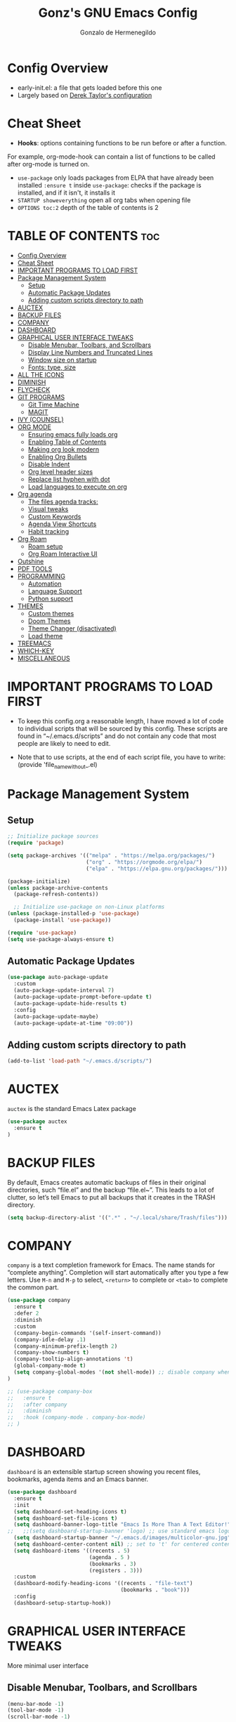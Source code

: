 #+TITLE: Gonz's GNU Emacs Config
#+AUTHOR: Gonzalo de Hermenegildo
#+STARTUP: showeverything
#+OPTIONS: toc:2

* Config Overview
- early-init.el: a file that gets loaded before this one
- Largely based on [[https://gitlab.com/dwt1/configuring-emacs/-/tree/main/07-the-final-touches?ref_type=heads][Derek Taylor's configuration]]

* Cheat Sheet
- *Hooks*: options containing functions to be run before or after a function.
For example, org-mode-hook can contain a list of functions to be called after org-mode is turned on.
- =use-package= only loads packages from ELPA that have already been installed
  =:ensure t= inside =use-package=: checks if the package is installed, and if it isn't, it installs it
- =STARTUP showeverything= open all org tabs when opening file
- =OPTIONS toc:2= depth of the table of contents is 2

* TABLE OF CONTENTS                                                     :toc:
- [[#config-overview][Config Overview]]
- [[#cheat-sheet][Cheat Sheet]]
- [[#important-programs-to-load-first][IMPORTANT PROGRAMS TO LOAD FIRST]]
- [[#package-management-system][Package Management System]]
  - [[#setup][Setup]]
  - [[#automatic-package-updates][Automatic Package Updates]]
  - [[#adding-custom-scripts-directory-to-path][Adding custom scripts directory to path]]
- [[#auctex][AUCTEX]]
- [[#backup-files][BACKUP FILES]]
- [[#company][COMPANY]]
- [[#dashboard][DASHBOARD]]
- [[#graphical-user-interface-tweaks][GRAPHICAL USER INTERFACE TWEAKS]]
  - [[#disable-menubar-toolbars-and-scrollbars][Disable Menubar, Toolbars, and Scrollbars]]
  - [[#display-line-numbers-and-truncated-lines][Display Line Numbers and Truncated Lines]]
  - [[#window-size-on-startup][Window size on startup]]
  - [[#fonts-type-size][Fonts: type, size]]
- [[#all-the-icons][ALL THE ICONS]]
- [[#diminish][DIMINISH]]
- [[#flycheck][FLYCHECK]]
- [[#git-programs][GIT PROGRAMS]]
  - [[#git-time-machine][Git Time Machine]]
  - [[#magit][MAGIT]]
- [[#ivy-counsel][IVY (COUNSEL)]]
- [[#org-mode][ORG MODE]]
  - [[#ensuring-emacs-fully-loads-org][Ensuring emacs fully loads org]]
  - [[#enabling-table-of-contents][Enabling Table of Contents]]
  - [[#making-org-look-modern][Making org look modern]]
  - [[#enabling-org-bullets][Enabling Org Bullets]]
  - [[#disable-indent][Disable Indent]]
  - [[#org-level-header-sizes][Org level header sizes]]
  - [[#replace-list-hyphen-with-dot][Replace list hyphen with dot]]
  - [[#load-languages-to-execute-on-org][Load languages to execute on org]]
- [[#org-agenda][Org agenda]]
  - [[#the-files-agenda-tracks][The files agenda tracks:]]
  - [[#visual-tweaks][Visual tweaks]]
  - [[#custom-keywords][Custom Keywords]]
  - [[#agenda-view-shortcuts][Agenda View Shortcuts]]
  - [[#habit-tracking][Habit tracking]]
- [[#org-roam][Org Roam]]
  - [[#roam-setup][Roam setup]]
  - [[#org-roam-interactive-ui][Org Roam Interactive UI]]
- [[#outshine][Outshine]]
- [[#pdf-tools][PDF TOOLS]]
- [[#programming][PROGRAMMING]]
  - [[#automation][Automation]]
  - [[#language-support][Language Support]]
  - [[#python-support][Python support]]
- [[#themes][THEMES]]
  - [[#custom-themes][Custom themes]]
  - [[#doom-themes][Doom Themes]]
  - [[#theme-changer-disactivated][Theme Changer (disactivated)]]
  - [[#load-theme][Load theme]]
- [[#treemacs][TREEMACS]]
- [[#which-key][WHICH-KEY]]
- [[#miscellaneous][MISCELLANEOUS]]

* IMPORTANT PROGRAMS TO LOAD FIRST
- To keep this config.org a reasonable length, I have moved a lot of code to individual scripts that will be sourced by this config.  These scripts are found in “~/.emacs.d/scripts” and do not contain any code that most people are likely to need to edit.

- Note that to use scripts, at the end of each script file, you have to write: (provide 'file_name_without_.el)


* Package Management System
** Setup
#+begin_src emacs-lisp
;; Initialize package sources
(require 'package)

(setq package-archives '(("melpa" . "https://melpa.org/packages/")
                         ("org" . "https://orgmode.org/elpa/")
                         ("elpa" . "https://elpa.gnu.org/packages/")))

(package-initialize)
(unless package-archive-contents
  (package-refresh-contents))

  ;; Initialize use-package on non-Linux platforms
(unless (package-installed-p 'use-package)
  (package-install 'use-package))

(require 'use-package)
(setq use-package-always-ensure t)
#+end_src

** Automatic Package Updates
#+begin_src emacs-lisp
(use-package auto-package-update
  :custom
  (auto-package-update-interval 7)
  (auto-package-update-prompt-before-update t)
  (auto-package-update-hide-results t)
  :config
  (auto-package-update-maybe)
  (auto-package-update-at-time "09:00"))
#+end_src

** Adding custom scripts directory to path
#+begin_src emacs-lisp
(add-to-list 'load-path "~/.emacs.d/scripts/")
#+end_src



* AUCTEX
=auctex= is the standard Emacs Latex package

#+begin_src emacs-lisp
(use-package auctex
  :ensure t
)
#+end_src



* BACKUP FILES
By default, Emacs creates automatic backups of files in their original directories, such “file.el” and the backup “file.el~”.  This leads to a lot of clutter, so let’s tell Emacs to put all backups that it creates in the TRASH directory.

#+begin_src emacs-lisp
(setq backup-directory-alist '((".*" . "~/.local/share/Trash/files")))
#+end_src



* COMPANY
=company= is a text completion framework for Emacs. The name stands for “complete anything”. Completion will start automatically after you type a few letters. Use =M-n= and =M-p= to select, =<return>= to complete or =<tab>= to complete the common part.

#+begin_src emacs-lisp
(use-package company
  :ensure t
  :defer 2
  :diminish
  :custom
  (company-begin-commands '(self-insert-command))
  (company-idle-delay .1)
  (company-minimum-prefix-length 2)
  (company-show-numbers t)
  (company-tooltip-align-annotations 't)
  (global-company-mode t)
  (setq company-global-modes '(not shell-mode)) ;; disable company when in shell
)

;; (use-package company-box
;;   :ensure t
;;   :after company
;;   :diminish
;;   :hook (company-mode . company-box-mode)
;; )
#+end_src


* DASHBOARD
=dashboard= is an extensible startup screen showing you recent files, bookmarks, agenda items and an Emacs banner.
#+begin_src emacs-lisp
(use-package dashboard
  :ensure t 
  :init
  (setq dashboard-set-heading-icons t)
  (setq dashboard-set-file-icons t)
  (setq dashboard-banner-logo-title "Emacs Is More Than A Text Editor!")
;;   ;;(setq dashboard-startup-banner 'logo) ;; use standard emacs logo as banner
  (setq dashboard-startup-banner "~/.emacs.d/images/multicolor-gnu.jpg")  ;; use custom image as banner
  (setq dashboard-center-content nil) ;; set to 't' for centered content
  (setq dashboard-items '((recents . 5)
                          (agenda . 5 )
                          (bookmarks . 3)
                          (registers . 3)))
  :custom
  (dashboard-modify-heading-icons '((recents . "file-text")
                                    (bookmarks . "book")))
  :config
  (dashboard-setup-startup-hook))
#+end_src

* GRAPHICAL USER INTERFACE TWEAKS
More minimal user interface

** Disable Menubar, Toolbars, and Scrollbars
#+begin_src emacs-lisp
  (menu-bar-mode -1)
  (tool-bar-mode -1)
  (scroll-bar-mode -1)
#+end_src

** Display Line Numbers and Truncated Lines
#+begin_src emacs-lisp
  (global-display-line-numbers-mode 1)
  (global-visual-line-mode t)
#+end_src

** Window size on startup
#+begin_src emacs-lisp
;; full screen
(add-to-list 'default-frame-alist '(fullscreen . maximized))

;; specific height and width
;;(add-to-list 'default-frame-alist '(height . 50))
;;(add-to-list 'default-frame-alist '(width . 100))
#+end_src


** Fonts: type, size
#+begin_src emacs-lisp
(set-face-attribute 'default nil
	:height 150
	:weight 'medium)

;; Sets commented regions to itallic
(set-face-attribute 'font-lock-comment-face nil
   :slant 'italic)
#+end_src

* ALL THE ICONS
This is an icon set that can be used with dashbaord, dired, ibuffer, and other Emacs programs.

#+begin_src emacs-lisp
(use-package all-the-icons
  :ensure t
  :if (display-graphic-p))

(use-package all-the-icons-dired
  :ensure t
  :hook (dired-mode . (lambda () (all-the-icons-dired-mode t))))
#+end_src


* DIMINISH
=diminish= implements hiding or abbreviation of the modeline displays (lighters) of minor-modes.  With this package installed, you can add =:diminish= to any use-package block to hide that particular mode in the modeline.

#+begin_src emacs-lisp
(use-package diminish
  :ensure t)
#+end_src

* FLYCHECK
For more info on Flycheck, click [[https://www.flycheck.org/en/latest/languages.html][here]].

#+begin_src emacs-lisp
(use-package flycheck
  :ensure t
  :defer t
  :diminish ;;explanation of what diminish does, search for "DIMINISH"
  :init (global-flycheck-mode))
#+end_src



* GIT PROGRAMS
** Git Time Machine
[[https://github.com/emacsmirror/git-timemachine][Git Time Machine]] is a program that allows you to move backwards and forwards through a file’s commits.  ‘SPC g t’ will open the time machine on a file if it is in a git repo.  Then, while in normal mode, you can use ‘CTRL-j’ and ‘CTRL-k’ to move backwards and forwards through the commits.

#+begin_src emacs-lisp
(use-package git-timemachine
  :ensure t
  :after git-timemachine
  :hook (evil-normalize-keymaps . git-timemachine-hook)
  :config
    (evil-define-key 'normal git-timemachine-mode-map (kbd "C-j") 'git-timemachine-show-previous-revision)
    (evil-define-key 'normal git-timemachine-mode-map (kbd "C-k") 'git-timemachine-show-next-revision)
)
#+end_src



** MAGIT
[[https://magit.vc/manual/][Magit]] is the full-featured git client for Emacs.
#+begin_src emacs-lisp
(use-package magit
  :ensure t
)
#+end_src


* IVY (COUNSEL)
- =ivy= a generic completion mechanism for Emacs
- =counsel= a collection of Ivy-enhanced versions of common Emacs commands
- =ivy-rich= allows us to add descriptions alongside the commands in =M-x=

#+begin_src emacs-lisp
(use-package ivy
  :ensure t
  :custom
  (setq ivy-use-virtual-buffers t)
  (setq ivy-count-format "(%d/%d) ")
  (setq enable-recursive-minibuffers t)
  :config
  (ivy-mode))


(use-package counsel
  :ensure t
  :after ivy
  :config (counsel-mode))

(use-package all-the-icons-ivy-rich
  :ensure t
  :init (all-the-icons-ivy-rich-mode 1))

(use-package ivy-rich
  :ensure t
  :after ivy
  :init (ivy-rich-mode 1) ;; this gets us descriptions in M-x
  :custom
  (ivy-virtual-abbreviate 'full
   ivy-rich-switch-buffer-align-virtual-buffer t
   ivy-rich-path-style 'abbrev))

#+end_src


* ORG MODE

** Ensuring emacs fully loads org
#+begin_src emacs-lisp
(require 'org)
#+end_src

** Enabling Table of Contents
#+begin_src emacs-lisp
(use-package toc-org
  :ensure t
  :commands toc-org-enable
  :init (add-hook 'org-mode-hook 'toc-org-enable))
#+end_src

** Making org look modern
[[https://github.com/minad/org-modern][Source]]
#+begin_src emacs-lisp
(setq
 ;; Edit settings
 org-auto-align-tags nil
 org-tags-column 0
 org-catch-invisible-edits 'show-and-error
 org-special-ctrl-a/e t
 org-insert-heading-respect-content t

 ;; Org styling, hide markup etc.
 org-hide-emphasis-markers t;; hide markers such as ** for bold, or __ for underline
 )
#+end_src

** Enabling Org Bullets
=org-bullets= gives aesthetic bullets rather than asterisks.

#+begin_src emacs-lisp
(add-hook 'org-mode-hook 'org-indent-mode)
(use-package org-bullets
  :ensure t)
(add-hook 'org-mode-hook (lambda () (org-bullets-mode 1)))
#+end_src

** Disable Indent
Org mode source blocks have some really weird and annoying default indentation behavior. I think this has to do with electric-indent-mode, which is turned on by default in Emacs. So this turns it off.

#+begin_src emacs-lisp
(setq org-edit-src-content-indentation 0) ;; sets org code indentation to 0 spaces by default
#+end_src

** Org level header sizes
#+begin_src emacs-lisp
(custom-set-faces
 '(org-level-1 ((t (:inherit outline-1 :height 1.2))))
 '(org-level-2 ((t (:inherit outline-2 :height 1.0))))
 '(org-level-3 ((t (:inherit outline-5 :height 1.0))))
 '(org-level-4 ((t (:inherit outline-4 :height 1.0))))
 '(org-level-5 ((t (:inherit outline-3 :height 1.0))))
 '(org-level-6 ((t (:inherit outline-6 :height 1.0))))
 '(org-level-7 ((t (:inherit outline-7 :height 1.0)))))
#+end_src

** Replace list hyphen with dot
[[https://www.howardism.org/Technical/Emacs/orgmode-wordprocessor.html][Source]]
#+begin_src emacs-lisp
(font-lock-add-keywords 'org-mode
                        '(("^ +\\([-*]\\) "
                           (0 (prog1 () (compose-region (match-beginning 1) (match-end 1) "•"))))))
#+end_src


** Load languages to execute on org
Can execute code blocks using =C-c C-c=
#+begin_src emacs-lisp
(org-babel-do-load-languages
 'org-babel-load-languages
 '((python . t)))
#+end_src


* Org agenda
** The files agenda tracks:
#+begin_src emacs-lisp
(setq org-agenda-files 
      '("~/gonz/OrgFiles/")
)
#+end_src

** Visual tweaks
#+begin_src emacs-lisp
(setq org-ellipsis " ▾")
(setq org-agenda-start-with-log-mode t)
;; (setq org-log-done 'time) ;; This is to put in agenda time when a task was marked as done
(setq org-log-into-drawer t)
#+end_src

** Custom Keywords
- The (t) and (n) are keys to press to set these states
- The "|" separates active and unactive states
#+begin_src emacs-lisp
(setq org-todo-keywords
      '(
	    (sequence "TODO" "|" "DONE")
	    (sequence "ATTEND" "|" "DONE")
	    (sequence "GYM" "|" "DONE")
	    (sequence "FUN" "|" "DONE")
       )
)


(setq org-todo-keyword-faces
      (quote (("TODO" :foreground "deep sky blue" :weight bold)
	          ("DONE" :foreground "forest green" :weight bold)
		  ("ATTEND" :foreground "light salmon" :weight bold)
              ("GYM" :foreground "cyan" :weight bold)
	          ("FUN" :foreground "medium spring green" :weight bold))
	  )
)
#+end_src


** Agenda View Shortcuts
*** M-x tasks
#+begin_src emacs-lisp
(defun tasks ()
  (interactive)
  ;;(delete-other-windows)
  (find-file "~/gonz/OrgFiles/Tasks.org")
)
#+end_src


*** M-x reminders
#+begin_src emacs-lisp
(defun reminders ()
  (interactive)
  ;;(delete-other-windows)
  (find-file "~/gonz/OrgFiles/Reminders.org")
)
#+end_src


*** M-x today
#+begin_src emacs-lisp
(defun today ()
   (interactive)
   (delete-other-windows) 
   (let ((org-agenda-span 'day)) ; for this command only
        (org-agenda nil "a")
	 )   
   (delete-other-windows)  
)
#+end_src

*** M-x week
#+begin_src emacs-lisp
(setq org-agenda-span 10 ;; number of days to include in week view
      org-agenda-start-on-weekday nil ;; sets week view's first day to be today
)

(defun week ()
   (interactive)
   (delete-other-windows)   
   (let ((org-agenda-span 'week)) ; for this command only
        (org-agenda nil "a")
	 )
      (delete-other-windows)  
)
#+end_src

*** M-x config
#+begin_src emacs-lisp
(defun config ()
  (interactive)
  ;; (delete-other-windows)
  (find-file "~/.emacs.d/config.org")
)
#+end_src


** Habit tracking
#+begin_src emacs_lisp
(require 'org-habit)
(add-to-list 'org-modules 'org-habit)
(setq org-habit-graph-colum 80)  ;; what column in your agenda it pops up on
#+end_src


* Org Roam
** Roam setup
#+begin_src emacs-lisp
(use-package org-roam
  :ensure t
  :init
  (setq org-roam-v2-ack t)
  :custom
  (org-roam-directory "~/gonz/Obsidian")
  (org-roam-completion-everywhere t)
  :bind (("C-c r t" . org-roam-buffer-toggle)
         ("C-c r f" . org-roam-node-find)
         ("C-c r i" . org-roam-node-insert)
	     ("C-c r g" . org-roam-ui-open)
	     ("C-c r G" . org-roam-graph)
	    )
  :config
  (org-roam-db-autosync-mode)
  (org-roam-setup))
#+end_src

** Org Roam Interactive UI
#+begin_src emacs-lisp
;; Required dependencies for ui graph package
(use-package websocket
  :ensure t
  :after org-roam)

(use-package org-roam-ui
    :ensure t
    :after org-roam
    :config
    (setq org-roam-ui-sync-theme t
          org-roam-ui-follow t
          org-roam-ui-update-on-save t
          org-roam-ui-open-on-start t))
#+end_src


* Outshine
=outshine= adds an org-mode functionality to any non-org mode you'd like. ([[https://github.com/alphapapa/outshine][Source]])

#+begin_src emacs-lisp
(use-package outshine
  :ensure t
  :config
  (add-hook 'python-mode-hook 'outshine-mode)
  (add-hook 'c-mode-hook 'outshine-mode)
  (add-hook 'cpp-mode-hook 'outshine-mode)
)
#+end_src


* PDF TOOLS
PDF tools is the package used for viewing PDFs (an alternative to Skim, Preview)

#+begin_src emacs-lisp
;; Helps avois blurry PDFs on Mac retina display
(setq pdf-view-use-scaling t)


;; CODE NOT WORKING

;; (pdf-tools-install) ; Very nice PDF viewer (needs separate installation)
;; (load-library "pdf-tools")

;; (setq TeX-view-program-selection '((output-pdf "pdf-tools")))
;; (setq TeX-view-program-list '(("pdf-tools" "TeX-pdf-tools-sync-view")))
;; (add-hook 'TeX-after-compilation-finished-functions #'TeX-revert-document-buffer)

;; (setq pdf-sync-backward-display-action t)
;; (setq pdf-sync-forward-display-action t)

;; ;; Auto revert in doc view buffers, yeah! Plus new bindings
;; (if (< emacs-major-version 23)
;;     ()
;;   (add-hook 'pdf-view-mode-hook 'auto-revert-mode)
;;   (add-hook 'pdf-view-mode-hook 'my-pdf-view-set-bindings))

#+end_src




* PROGRAMMING
** Automation
#+begin_src emacs-lisp
(electric-pair-mode 1) ;; auto fill parentheses
#+end_src


** Language Support
+ Emacs has built-in programming language modes for Lisp, Scheme, DSSSL, Ada, ASM, AWK, C, C++, Fortran, Icon, IDL (CORBA), IDLWAVE, Java, Javascript, M4, Makefiles, Metafont, Modula2, Object Pascal, Objective-C, Octave, Pascal, Perl, Pike, PostScript, Prolog, Python, Ruby, Simula, SQL, Tcl, Verilog, and VHDL.  Other languages will require you to install additional modes.

+ [[https://www.gnu.org/software/emacs/manual/html_node/efaq/Associating-modes-with-files.html][How do I make Emacs use a certain major mode for certain files?]]

#+begin_src emacs-lisp
(use-package haskell-mode
  :ensure t)
(use-package php-mode
  :ensure t)
#+end_src

*** c0
#+begin_src emacs-lisp
(add-to-list 'auto-mode-alist '("\\.c0\\'" . c-mode)) ;; turn on C-mode with any file ending in .c0
#+end_src

*** Serpent
serpent-mode.el has been loaded when starting emacs, when loading the scripts folder

#+begin_src emacs-lisp
(require 'serpent-mode) ;; request to load mode as a response to the (provide 'serpent-mode) line in the serpent-mode.el file
(add-to-list 'auto-mode-alist '("\\.srp\\'" . serpent-mode))

(add-to-list 'auto-mode-alist '("\\.py\\'" . python-mode))
#+end_src



** Python support
#+begin_src emacs-lisp
;; remove error message when launching python
(setq python-shell-completion-native-enable nil)
#+end_src


* THEMES
- The first line designates the directory where all the themes are stored. (a theme can be written as a block of elisp code).

- These blocks of code can be automatically generated using the [[https://emacsfodder.github.io/emacs-theme-editor/][Emacs Theme Editor]]

- When writing =(load-theme 'name t)=, the =name= is specified in the theme's elisp file with the command =(provide-theme 'name)=

** Custom themes
#+begin_src emacs-lisp
;; The following adds all our own-made themes in the themes folder to Emacs' custom themes list
(add-to-list 'custom-theme-load-path "~/.emacs.d/themes/")
#+end_src

** Doom Themes
#+begin_src emacs-lisp
;; The following adds a bunch of doom-themes to Emacs' custom themes list, which we can load using M-x load-theme

;; Dom themes: [https://github.com/doomemacs/themes]
(use-package doom-themes
  :ensure t
  :config
  (setq doom-themes-enable-bold t ; if nil, bold is universally disabled
        doom-themes-enable-italic t) ; if nil, italics is universally disabled
  
  ;; Enable flashing mode-line on errors
  (doom-themes-visual-bell-config)

  ;; Corrects (and improves) org-mode's native fontification.
  (doom-themes-org-config)
)
#+end_src


** Theme Changer (disactivated)
- =theme-changer= changes your theme depending on your location's sunrise and sunset time
- Emacs source: https://www.gnu.org/software/emacs/manual/html_node/emacs/Sunrise_002fSunset.html
- Package: https://github.com/hadronzoo/theme-changer

#+begin_src emacs-lisp
;; Set location
;; ;; (setq calendar-latitude 40.4)
;; ;; (setq calendar-longitude -79.9)
;; ;; (setq calendar-location-name "Pittsburgh, PA")

;; (setq calendar-latitude 40.4)
;; (setq calendar-longitude -3.7)
;; (setq calendar-location-name "Madrid, ES")


;; (use-package theme-changer
;;   :ensure t
;;   :config
;;   (change-theme 'leuven 'doom-Iosvkem)
;;   ;; (change-theme 'doom-Iosvkem 'doom-Iosvkem)
  
;; )
#+end_src

** Load theme
#+begin_src emacs-lisp
#+end_src

* TREEMACS
- =treemacs= is a tree layout file explorer for Emacs ([[https://github.com/Alexander-Miller/treemacs][source]])
- The following code contains treemacs' with all of its options and configurations in their default setting:
  #+begin_src emacs-lisp
  (use-package treemacs
    :ensure t
  )
  #+end_src

* WHICH-KEY
Provides suggested Emacs commands when having typed an incomplete command
#+begin_src emacs-lisp
(use-package which-key
  :ensure t
  :init
    (which-key-mode 1)
  :diminish
  :config
  (setq which-key-side-window-location 'bottom
        which-key-sort-order #'which-key-key-order-alpha
        which-key-sort-uppercase-first nil
        which-key-add-column-padding 1
        which-key-max-display-columns nil
        which-key-min-display-lines 6
        which-key-side-window-slot -10
        which-key-side-window-max-height 0.25
        which-key-idle-delay 0.8
        which-key-max-description-length 25
        which-key-allow-imprecise-window-fit t
        which-key-separator " → ")
  )
#+end_src


* MISCELLANEOUS
#+begin_src emacs-lisp
(delete-selection-mode 1)    ;; You can select text and delete it by typing.
(save-place-mode 1)          ;; Remember and restore the last cursor location of opened files
(global-auto-revert-mode t)  ;; Automatically show changes if the file has changed
;; Required for gnupg (gpg) encryption works
(defvar epa-pinentry-mode)
(setq epa-pinentry-mode 'loopback)
#+end_src
